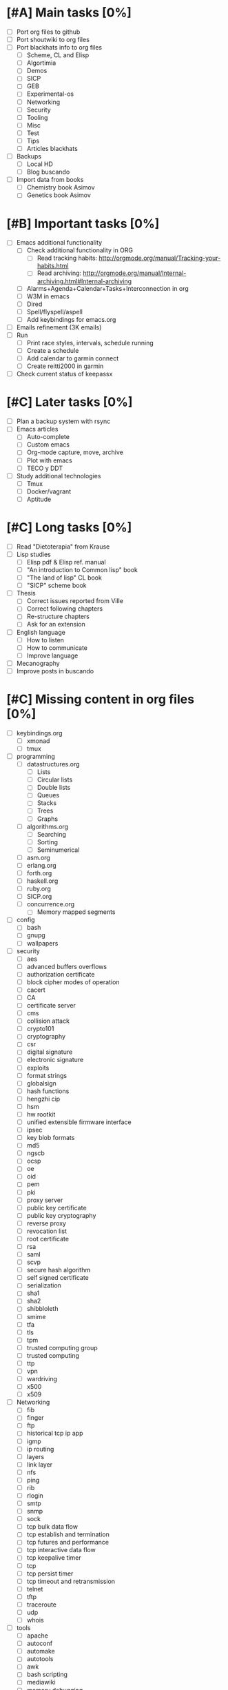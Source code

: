 #+BEGIN_COMMENT’        ========================        ‘#+END_COMMENT
#+BEGIN_COMMENT’        LIPT TASKS ORG MODE FILE        ‘#+END_COMMENT
#+BEGIN_COMMENT’        ========================        ‘#+END_COMMENT

* [#A] Main tasks [0%]
  SCHEDULED: <2016-02-20 Sat> DEADLINE: <2016-03-12 Sat>
 - [ ] Port org files to github
 - [ ] Port shoutwiki to org files
 - [ ] Port blackhats info to org files
   - [ ] Scheme, CL and Elisp
   - [ ] Algortimia
   - [ ] Demos
   - [ ] SICP
   - [ ] GEB
   - [ ] Experimental-os
   - [ ] Networking
   - [ ] Security
   - [ ] Tooling
   - [ ] Misc
   - [ ] Test
   - [ ] Tips
   - [ ] Articles blackhats
 - [ ] Backups
   - [ ] Local HD
   - [ ] Blog buscando
 - [ ] Import data from books
   - [ ] Chemistry book Asimov
   - [ ] Genetics book Asimov

* [#B] Important tasks [0%]
  DEADLINE: <2016-04-02 Sat> SCHEDULED: <2016-03-05 Sat>
 - [ ] Emacs additional functionality
   - [ ] Check additional functionality in ORG
     - [ ] Read tracking habits: http://orgmode.org/manual/Tracking-your-habits.html
     - [ ] Read archiving: http://orgmode.org/manual/Internal-archiving.html#Internal-archiving
   - [ ] Alarms+Agenda+Calendar+Tasks+Interconnection in org
   - [ ] W3M in emacs
   - [ ] Dired
   - [ ] Spell/flyspell/aspell
   - [ ] Add keybindings for emacs.org
 - [ ] Emails refinement (3K emails)
 - [ ] Run
   - [ ] Print race styles, intervals, schedule running
   - [ ] Create a schedule
   - [ ] Add calendar to garmin connect
   - [ ] Create reitti2000 in garmin
 - [ ] Check current status of keepassx

* [#C] Later tasks [0%]
 - [ ] Plan a backup system with rsync
 - [ ] Emacs articles
   - [ ] Auto-complete
   - [ ] Custom emacs
   - [ ] Org-mode capture, move, archive
   - [ ] Plot with emacs
   - [ ] TECO y DDT
 - [ ] Study additional technologies
   - [ ] Tmux
   - [ ] Docker/vagrant
   - [ ] Aptitude

* [#C] Long tasks [0%]
 - [ ] Read "Dietoterapia" from Krause
 - [ ] Lisp studies
   - [ ] Elisp pdf & Elisp ref. manual
   - [ ] "An introduction to Common lisp" book
   - [ ] "The land of lisp" CL book
   - [ ] "SICP" scheme book
 - [ ] Thesis
   - [ ] Correct issues reported from Ville
   - [ ] Correct following chapters
   - [ ] Re-structure chapters
   - [ ] Ask for an extension
 - [ ] English language
   - [ ] How to listen
   - [ ] How to communicate
   - [ ] Improve language
 - [ ] Mecanography
 - [ ] Improve posts in buscando
* [#C] Missing content in org files [0%]
 - [ ] keybindings.org
   - [ ] xmonad
   - [ ] tmux
 - [ ] programming
   - [ ] datastructures.org
     - [ ] Lists
     - [ ] Circular lists
     - [ ] Double lists
     - [ ] Queues
     - [ ] Stacks
     - [ ] Trees
     - [ ] Graphs
   - [ ] algorithms.org
     - [ ] Searching
     - [ ] Sorting
     - [ ] Seminumerical
   - [ ] asm.org
   - [ ] erlang.org
   - [ ] forth.org
   - [ ] haskell.org
   - [ ] ruby.org
   - [ ] SICP.org
   - [ ] concurrence.org
     - [ ] Memory mapped segments
 - [ ] config
   - [ ] bash
   - [ ] gnupg
   - [ ] wallpapers
 - [ ] security
   - [ ] aes
   - [ ] advanced buffers overflows
   - [ ] authorization certificate
   - [ ] block cipher modes of operation
   - [ ] cacert
   - [ ] CA
   - [ ] certificate server
   - [ ] cms
   - [ ] collision attack
   - [ ] crypto101
   - [ ] cryptography
   - [ ] csr
   - [ ] digital signature
   - [ ] electronic signature
   - [ ] exploits
   - [ ] format strings
   - [ ] globalsign
   - [ ] hash functions
   - [ ] hengzhi cip
   - [ ] hsm
   - [ ] hw rootkit
   - [ ] unified extensible firmware interface
   - [ ] ipsec
   - [ ] key blob formats
   - [ ] md5
   - [ ] ngscb
   - [ ] ocsp
   - [ ] oe
   - [ ] oid
   - [ ] pem
   - [ ] pki
   - [ ] proxy server
   - [ ] public key certificate
   - [ ] public key cryptography
   - [ ] reverse proxy
   - [ ] revocation list
   - [ ] root certificate
   - [ ] rsa
   - [ ] saml
   - [ ] scvp
   - [ ] secure hash algorithm
   - [ ] self signed certificate
   - [ ] serialization
   - [ ] sha1
   - [ ] sha2
   - [ ] shibbloleth
   - [ ] smime
   - [ ] tfa
   - [ ] tls
   - [ ] tpm
   - [ ] trusted computing group
   - [ ] trusted computing
   - [ ] ttp
   - [ ] vpn
   - [ ] wardriving
   - [ ] x500
   - [ ] x509
 - [ ] Networking
   - [ ] fib
   - [ ] finger
   - [ ] ftp
   - [ ] historical tcp ip app
   - [ ] igmp
   - [ ] ip routing
   - [ ] layers
   - [ ] link layer
   - [ ] nfs
   - [ ] ping
   - [ ] rib
   - [ ] rlogin
   - [ ] smtp
   - [ ] snmp
   - [ ] sock
   - [ ] tcp bulk data flow
   - [ ] tcp establish and termination
   - [ ] tcp futures and performance
   - [ ] tcp interactive data flow
   - [ ] tcp keepalive timer
   - [ ] tcp
   - [ ] tcp persist timer
   - [ ] tcp timeout and retransmission
   - [ ] telnet
   - [ ] tftp
   - [ ] traceroute
   - [ ] udp
   - [ ] whois
 - [ ] tools
   - [ ] apache
   - [ ] autoconf
   - [ ] automake
   - [ ] autotools
   - [ ] awk
   - [ ] bash scripting
   - [ ] mediawiki
   - [ ] memory debugging
   - [ ] mysql
   - [ ] sed
   - [ ] syscalls
